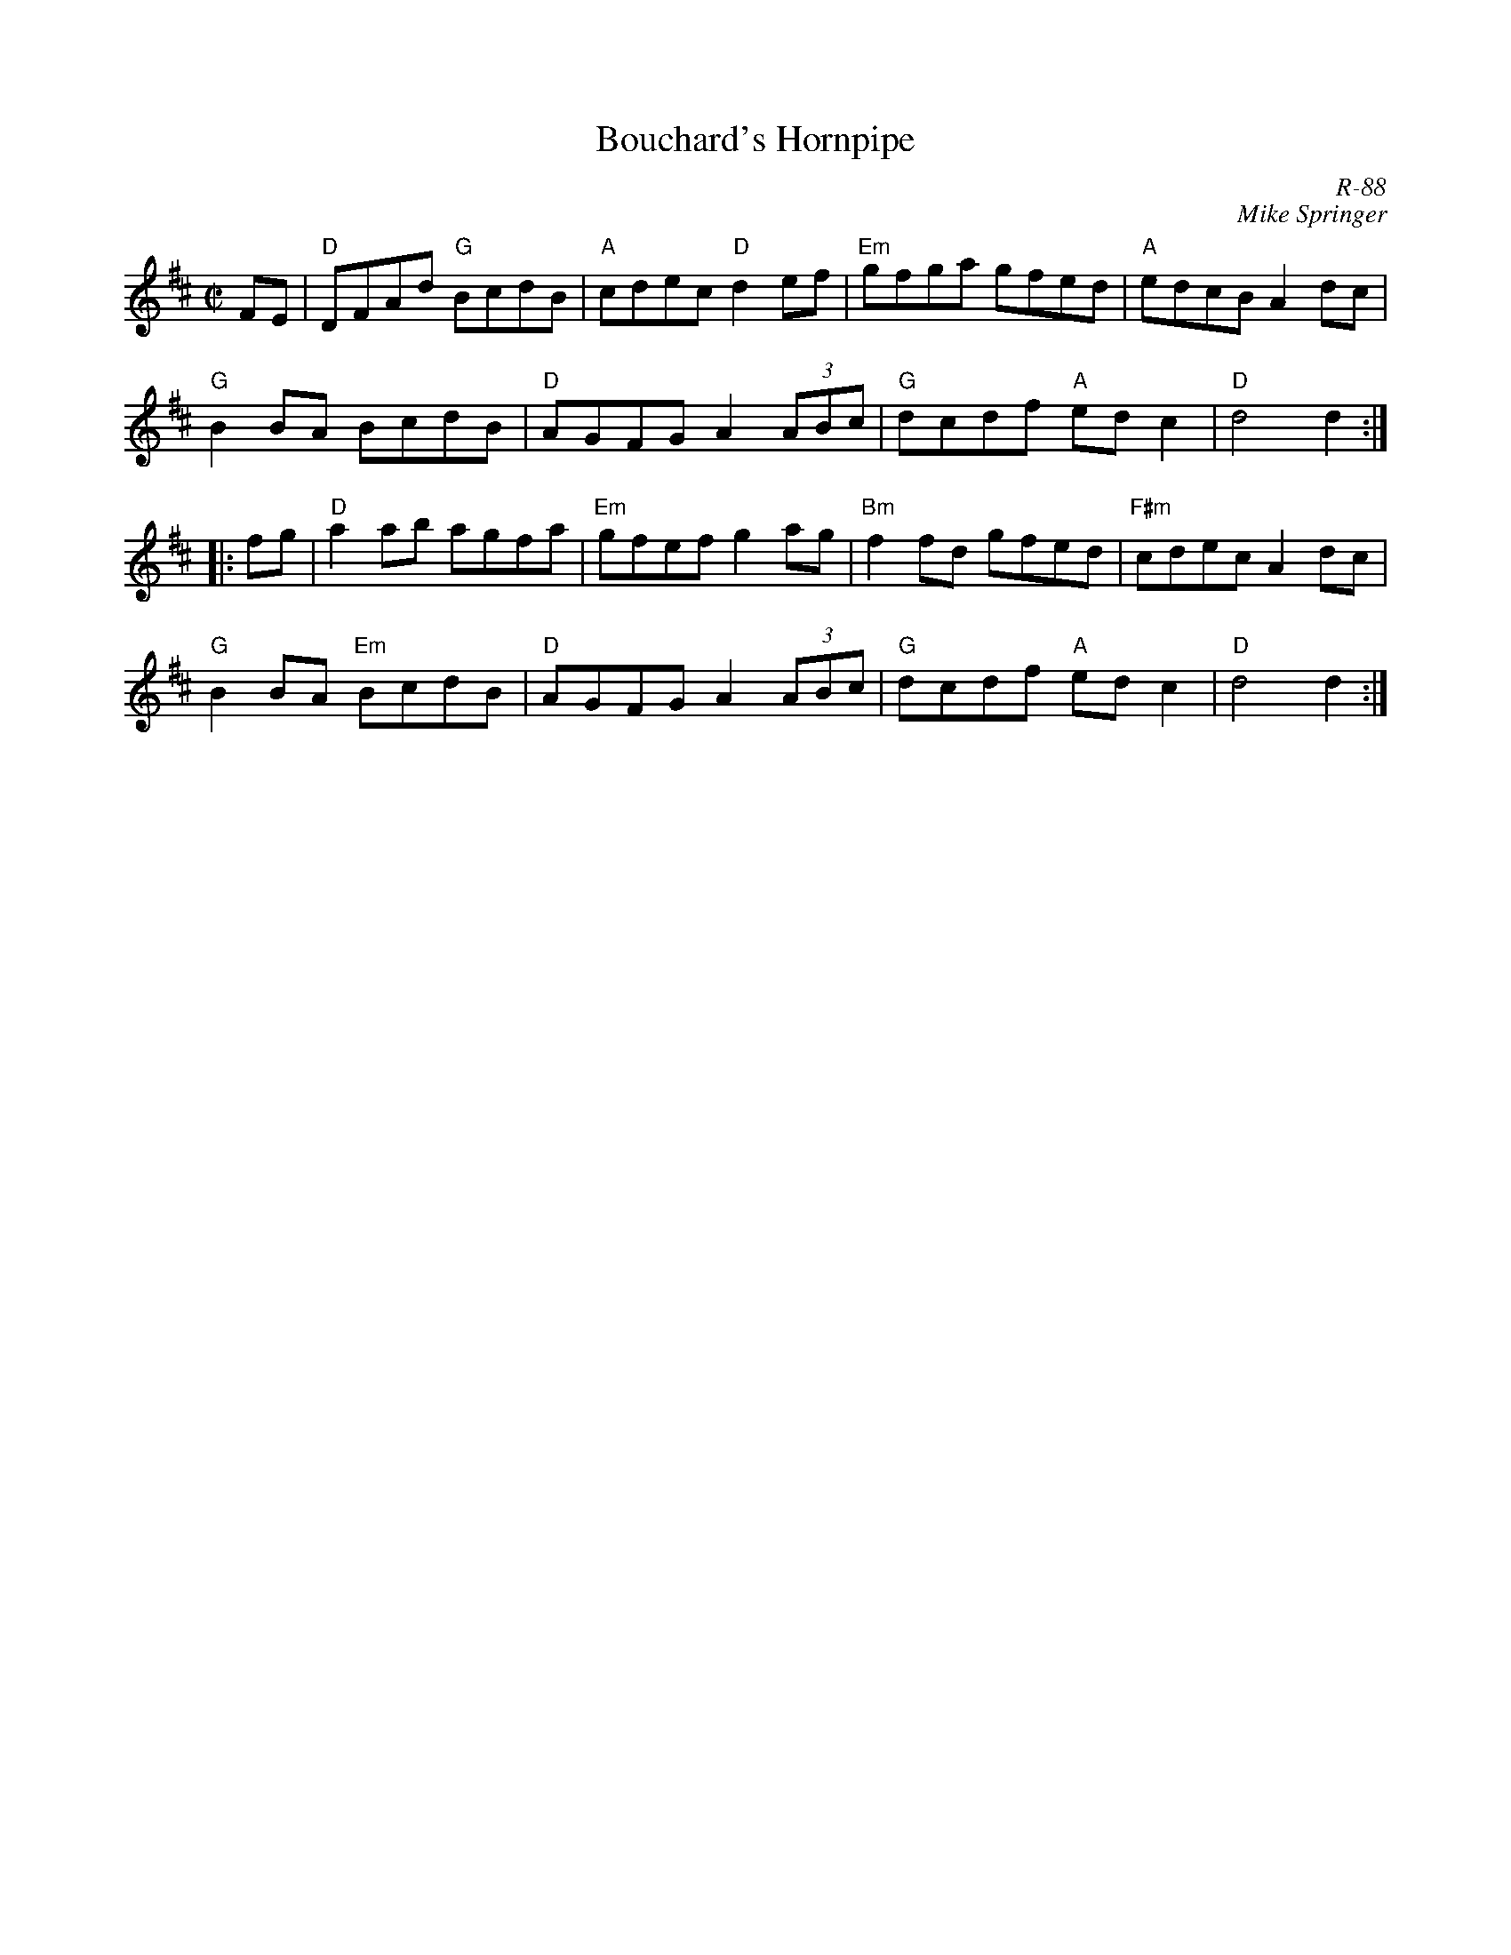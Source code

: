 X: 4
T: Bouchard's Hornpipe
C: R-88
C: Mike Springer
M: C|
Z: Transcribed to abc by Mary Lou Knack 11/23/98
R: hornpipe
K: D
FE |\
"D"DFAd "G"BcdB | "A"cdec "D"d2ef | "Em"gfga gfed | "A"edcB A2dc |
"G"B2BA BcdB | "D"AGFG A2(3ABc | "G"dcdf "A"edc2 | "D"d4 d2 :|
|: fg |\
"D"a2ab agfa | "Em"gfef g2ag | "Bm"f2fd gfed | "F#m"cdec A2dc |
"G"B2BA "Em"BcdB | "D"AGFG A2(3ABc | "G"dcdf "A"edc2 | "D"d4 d2 :|
